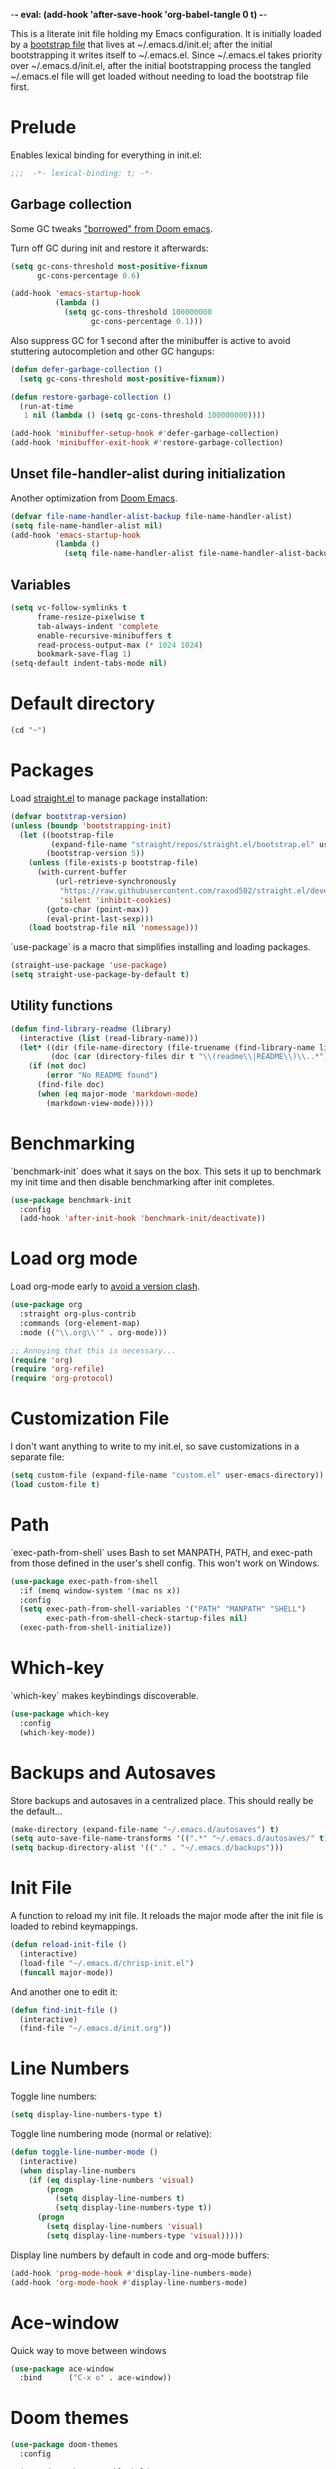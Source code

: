 -*- eval: (add-hook 'after-save-hook 'org-babel-tangle 0 t) -*-
#+PROPERTY: header-args :results silent
#+PROPERTY: header-args:emacs-lisp :lexical t :tangle ~/.emacs.d/chrisp-init.el

This is a literate init file holding my Emacs configuration. It is
initially loaded by a [[file:init.el][bootstrap file]] that lives at ~/.emacs.d/init.el;
after the initial bootstrapping it writes itself to ~/.emacs.el. Since
~/.emacs.el takes priority over ~/.emacs.d/init.el, after the initial
bootstrapping process the tangled ~/.emacs.el file will get loaded
without needing to load the bootstrap file first.

* Prelude
Enables lexical binding for everything in init.el:
#+BEGIN_SRC emacs-lisp
  ;;;  -*- lexical-binding: t; -*-
#+END_SRC

** Garbage collection
Some GC tweaks [[https://github.com/hlissner/doom-emacs/blob/develop/docs/faq.org#how-does-doom-start-up-so-quickly]["borrowed" from Doom emacs]].

Turn off GC during init and restore it afterwards:
#+BEGIN_SRC emacs-lisp
  (setq gc-cons-threshold most-positive-fixnum
        gc-cons-percentage 0.6)

  (add-hook 'emacs-startup-hook
            (lambda ()
              (setq gc-cons-threshold 100000000
                    gc-cons-percentage 0.1)))
#+END_SRC

Also suppress GC for 1 second after the minibuffer is active to avoid stuttering autocompletion and other GC hangups:
#+BEGIN_SRC emacs-lisp
  (defun defer-garbage-collection ()
    (setq gc-cons-threshold most-positive-fixnum))

  (defun restore-garbage-collection ()
    (run-at-time
     1 nil (lambda () (setq gc-cons-threshold 100000000))))

  (add-hook 'minibuffer-setup-hook #'defer-garbage-collection)
  (add-hook 'minibuffer-exit-hook #'restore-garbage-collection)
#+END_SRC

** Unset file-handler-alist during initialization
Another optimization from [[https://github.com/hlissner/doom-emacs/blob/develop/docs/faq.org#how-does-doom-start-up-so-quickly][Doom Emacs]].
#+BEGIN_SRC emacs-lisp
  (defvar file-name-handler-alist-backup file-name-handler-alist)
  (setq file-name-handler-alist nil)
  (add-hook 'emacs-startup-hook
            (lambda ()
              (setq file-name-handler-alist file-name-handler-alist-backup)))
#+END_SRC

** Variables
#+BEGIN_SRC emacs-lisp
  (setq vc-follow-symlinks t
        frame-resize-pixelwise t
        tab-always-indent 'complete
        enable-recursive-minibuffers t
        read-process-output-max (* 1024 1024)
        bookmark-save-flag 1)
  (setq-default indent-tabs-mode nil)
#+END_SRC

* Default directory
#+BEGIN_SRC emacs-lisp
  (cd "~")
#+END_SRC

* Packages
Load [[https://github.com/raxod502/straight.el][straight.el]] to manage package installation:
#+BEGIN_SRC emacs-lisp
  (defvar bootstrap-version)
  (unless (boundp 'bootstrapping-init)
    (let ((bootstrap-file
           (expand-file-name "straight/repos/straight.el/bootstrap.el" user-emacs-directory))
          (bootstrap-version 5))
      (unless (file-exists-p bootstrap-file)
        (with-current-buffer
            (url-retrieve-synchronously
             "https://raw.githubusercontent.com/raxod502/straight.el/develop/install.el"
             'silent 'inhibit-cookies)
          (goto-char (point-max))
          (eval-print-last-sexp)))
      (load bootstrap-file nil 'nomessage)))
#+END_SRC

`use-package` is a macro that simplifies installing and loading packages.
#+BEGIN_SRC emacs-lisp
  (straight-use-package 'use-package)
  (setq straight-use-package-by-default t)
#+END_SRC

** Utility functions
#+BEGIN_SRC emacs-lisp
  (defun find-library-readme (library)
    (interactive (list (read-library-name)))
    (let* ((dir (file-name-directory (file-truename (find-library-name library))))
           (doc (car (directory-files dir t "\\(readme\\|README\\)\\..*"))))
      (if (not doc)
          (error "No README found")
        (find-file doc)
        (when (eq major-mode 'markdown-mode)
          (markdown-view-mode)))))
#+END_SRC

* Benchmarking
`benchmark-init` does what it says on the box. This sets it up to benchmark my init time and then disable benchmarking after init completes.
#+BEGIN_SRC emacs-lisp
  (use-package benchmark-init
    :config
    (add-hook 'after-init-hook 'benchmark-init/deactivate))
#+END_SRC

* Load org mode
Load org-mode early to [[https://github.com/raxod502/straight.el#the-wrong-version-of-my-package-was-loaded][avoid a version clash]].
#+BEGIN_SRC emacs-lisp
  (use-package org
    :straight org-plus-contrib
    :commands (org-element-map)
    :mode (("\\.org\\'" . org-mode)))

  ;; Annoying that this is necessary...
  (require 'org)
  (require 'org-refile)
  (require 'org-protocol)
#+END_SRC

* Customization File
I don't want anything to write to my init.el, so save customizations in a separate file:
#+BEGIN_SRC emacs-lisp
  (setq custom-file (expand-file-name "custom.el" user-emacs-directory))
  (load custom-file t)
#+END_SRC

* Path
`exec-path-from-shell` uses Bash to set MANPATH, PATH, and exec-path from those defined in the user's shell config. This won't work on Windows.
#+BEGIN_SRC emacs-lisp
  (use-package exec-path-from-shell
    :if (memq window-system '(mac ns x))
    :config
    (setq exec-path-from-shell-variables '("PATH" "MANPATH" "SHELL")
          exec-path-from-shell-check-startup-files nil)
    (exec-path-from-shell-initialize))
#+END_SRC

* Which-key
`which-key` makes keybindings discoverable.
#+BEGIN_SRC emacs-lisp
  (use-package which-key
    :config
    (which-key-mode))
#+END_SRC

* Backups and Autosaves
Store backups and autosaves in a centralized place. This should really be the default...
#+BEGIN_SRC emacs-lisp
  (make-directory (expand-file-name "~/.emacs.d/autosaves") t)
  (setq auto-save-file-name-transforms '((".*" "~/.emacs.d/autosaves/" t)))
  (setq backup-directory-alist '(("." . "~/.emacs.d/backups")))
#+END_SRC

* Init File
A function to reload my init file. It reloads the major mode after the init file is loaded to rebind keymappings.
#+BEGIN_SRC emacs-lisp
  (defun reload-init-file ()
    (interactive)
    (load-file "~/.emacs.d/chrisp-init.el")
    (funcall major-mode))
#+END_SRC

And another one to edit it:
#+BEGIN_SRC emacs-lisp
  (defun find-init-file ()
    (interactive)
    (find-file "~/.emacs.d/init.org"))
#+END_SRC


* Line Numbers
Toggle line numbers:
#+BEGIN_SRC emacs-lisp
  (setq display-line-numbers-type t)
#+END_SRC

Toggle line numbering mode (normal or relative):
#+BEGIN_SRC emacs-lisp
  (defun toggle-line-number-mode ()
    (interactive)
    (when display-line-numbers
      (if (eq display-line-numbers 'visual)
          (progn
            (setq display-line-numbers t)
            (setq display-line-numbers-type t))
        (progn
          (setq display-line-numbers 'visual)
          (setq display-line-numbers-type 'visual)))))
#+END_SRC

Display line numbers by default in code and org-mode buffers:
#+BEGIN_SRC emacs-lisp
  (add-hook 'prog-mode-hook #'display-line-numbers-mode)
  (add-hook 'org-mode-hook #'display-line-numbers-mode)
#+END_SRC

* Ace-window
Quick way to move between windows
#+BEGIN_SRC emacs-lisp
(use-package ace-window
  :bind      ("C-x o" . ace-window))
#+END_SRC

* Doom themes
#+BEGIN_SRC emacs-lisp
(use-package doom-themes
  :config

  (setq doom-themes-enable-bold t 
        doom-themes-enable-italic t)
  ;; (load-theme 'doom-dark+ t)
  (load-theme 'doom-city-lights t)
  (doom-themes-org-config))
#+END_SRC

* UI
Get rid of the janky buttons:
#+BEGIN_SRC emacs-lisp
(tool-bar-mode -1)
#+END_SRC

And the menu bar:
#+BEGIN_SRC emacs-lisp
(menu-bar-mode -1)
#+END_SRC

And the ugly scroll bars:
#+BEGIN_SRC emacs-lisp
(set-scroll-bar-mode nil)
#+END_SRC

And startup screen
#+BEGIN_SRC emacs-lisp
(setq inhibit-startup-screen t)
#+END_SRC

Setting the font
#+BEGIN_SRC emacs-lisp
(setq default-frame-alist '((font . "Monaco-15")))
#+END_SRC

Standarize the tab size
#+BEGIN_SRC emacs-lisp
(defconst indent-size 2)
(setq-default tab-width indent-size)
(setq-default indent-tabs-mode nil)
(setq-default indent-line-function 'insert-tab)
#+END_SRC


* Magit
Magit is objectively the best Git interface.
#+BEGIN_SRC emacs-lisp
(use-package magit
  :bind ("C-x g" . magit-status)
  :commands (magit-status
             magit-blame
             magit-find-file
             magit-name-local-branch))
#+END_SRC

* Org Mode
Notes, agenda, calendar, blogging, journaling, etc.

** org-babel
Get rid of the confirmation prompt:
#+BEGIN_SRC emacs-lisp
(setq org-confirm-babel-evaluate nil)
#+END_SRC

** Capture templates
#+BEGIN_SRC emacs-lisp
(setq org-capture-templates
      '(("d" "Tasks" entry
         (file+headline org-ces-notes-file "Tasks")
         "* TODO %? SCHEDULED: %^t"  :clock-in t :clock-resume t)
        ("e" "Quick task" entry
         (file+headline org-ces-notes-file "Tasks")
         "* TODO %^{Task}
   SCHEDULED: %^t"  :immediatete-finish t)
        ("f" "Orientation" entry (file org-ces-notes-file)
         "* ORIENTATION %? :@orientation:
   SCHEDULED: %^t"  :clock-in t :clock-resume t)
        ("g" "Coding" entry (file org-ces-notes-file)
         "* CODING%? :@coding:
   SCHEDULED: %^t"  :clock-in t :clock-resume t)
        ("h" "Help" entry (file org-ces-notes-file)
         "* HELP %? :@help:
   SCHEDULED: %^t"  :clock-in t :clock-resume t)
        ("i" "Phone call" entry (file org-ces-notes-file)
         "* PHONE %? :@phone:
   SCHEDULED: %^t"   :clock-in t :clock-resume t)
        ("j" "Mail browsing" entry (file org-ces-notes-file)
         "* EMAIL Browsing :@email:
   SCHEDULED: %^t"    :clock-in t :clock-resume t)
        ("k" "Mail reply" entry (file org-ces-notes-file)
         "* EMAIL Reply %? :@email:
   SCHEDULED: %^t"    :clock-in t :clock-resume t)
        ("k" "Team Meetings" entry (file org-ces-notes-file)
         "* TEAM MEETING :@meeting:
   SCHEDULED: %^t"    :clock-in t :clock-resume t)
        ("k" "Other meetings" entry (file org-ces-notes-file)
         "* MEETING %? :@meeting:
   SCHEDULED: %^t"   :clock-in t :clock-resume t)
        ("l" "Break" entry (file org-ces-notes-file)
         "* BREAK :@break:
   SCHEDULED: %^t"    :clock-in t :clock-resume t)))
#+END_SRC

** Todo states
#+BEGIN_SRC emacs-lisp
(setq org-todo-keywords '((sequence "TODO(t)" "|" "DONE(d)" "|" "WAITING(w)")
                          (sequence "REPORT(r)" "BUG(b)" "KNOWNCAUSE(k)" "|" "FIXED(f)")
                          (sequence "|" "CANCELED(c)")))
#+END_SRC

** Tags
#+BEGIN_SRC emacs-lisp
(setq org-tag-alist '(("@orientation" . ?a)
                      ("@coding" . ?b)
                      ("@help" . ?c)
                      ("@phone" . ?d)
                      ("@documentation" . ?e)
                      ("@meeting" . ?f)
                      ("@email" . ?g)
                      ("@break" . ?h)
                      ("@study" . ?i)
                      ("@slack" . ?j)
                      ("@chat" . ?k)
                      ))
#+END_SRC

** Agenda display
#+BEGIN_SRC emacs-lisp
(setq org-columns-default-format '"%40ITEM(Task) %10TAGS %17Effort(Estimated Effort){:} %CLOCKSUM %CLOCKSUM_T")
#+END_SRC

** Time estimates
#+BEGIN_SRC emacs-lisp
(setq org-global-properties '(("Effort_ALL". "0 0:10 0:30 1:00 2:00 3:00 4:00 5:00 6:00 7:00 8:00 16:00 24:00 32:00 40:00")))
#+END_SRC

** Time format
#+BEGIN_SRC emacs-lisp
(setq org-time-clocksum-format '(:hours "%d" :require-hours t :minutes ":%02d" :require-minutes t))
#+END_SRC   

* Projectile
#+BEGIN_SRC emacs-lisp
(use-package projectile
  :commands (projectile-find-file
             projectile-grep
             projectile-switch-project
             projectile-project-root)
  ;;   :init
  ;;   (defhydra hydra-projectile (:color teal :hint nil) "
  ;;   PROJECTILE: %(projectile-project-root)

  ;;      Find File Search/Tags Buffers Cache
  ;; ------------------------------------------------------------------------------------------
  ;; _s-f_: file _a_: ag _i_: Ibuffer _c_: cache clear _ff_: file dwim
  ;;  _g_: update gtags _b_: switch to buffer _x_: remove known project
  ;;  _fd_: file curr dir _o_: multi-occur _s-k_: Kill all buffers _X_:
  ;;  cleanup non-existing _r_: recent file ^^^^_z_: cache current _d_:
  ;;  dir

  ;; "
  ;;     ("a" projectile-ag)
  ;;     ("b" projectile-switch-to-buffer)
  ;;     ("c" projectile-invalidate-cache)
  ;;     ("d" projectile-find-dir)
  ;;     ("s-f" projectile-find-file)
  ;;     ("ff" projectile-find-file-dwim)
  ;;     ("fd" projectile-find-file-in-directory)
  ;;     ("g" ggtags-update-tags)
  ;;     ("s-g" ggtags-update-tags)
  ;;     ("i" projectile-ibuffer)
  ;;     ("K" projectile-kill-buffers)
  ;;     ("s-k" projectile-kill-buffers)
  ;;     ("m" projectile-multi-occur)
  ;;     ("o" projectile-multi-occur)
  ;;     ("s-p" projectile-switch-project "switch project")
  ;;     ("p" projectile-switch-project)
  ;;     ("s" projectile-switch-project)
  ;;     ("r" projectile-recentf)
  ;;     ("x" projectile-remove-known-project)
  ;;     ("X" projectile-cleanup-known-projects)
  ;;     ("z" projectile-cache-current-file)
  ;;     ("`" hydra-projectile-other-window/body "other window")
  ;;     ("q" nil "cancel" :color blue))
  :config
  (projectile-mode))

(defmacro with-projectile-root (&rest body)
  `(with-temp-buffer
     (when (projectile-project-root)
       (cd (projectile-project-root)))
     ,@body))
#+END_SRC

* Helm
#+BEGIN_SRC emacs-lisp
(use-package helm
  :config    (setq helm-ff-transformer-show-only-basename nil
                   helm-adaptative-history-file           "~/.emacs.d/data/helm-adaptative-history-file"
                   helm-boring-file-regexp-list           '("\\.git$" "\\.svn$" "\\.elc$")
                   helm-yank-symbol-first                 t
                   helm-buffers-fuzzy-matching            t
                   helm-ff-auto-update-initial-value      t
                   helm-input-idle-delay                  0.1
                   helm-idle-delay                        0.1)
  :init      (progn
               (require 'helm-config)
               (helm-mode t)
               (use-package helm-projectile
                 :bind      ("C-c h" . helm-projectile)))

  :bind (("C-x r l" . helm-bookmarks)
         ("C-x C-m" . helm-M-x)
         ("C-h i"   . helm-google-suggest)
         ("M-y"     . helm-show-kill-ring)
         ("C-h a"   . helm-apropos)
         ("C-x C-f" . helm-find-files)
         ("C-x p" .   helm-top)
         ("C-x C-b" . helm-buffers-list)))
#+END_SRC

* Autocompletion
There seems to be [[https://github.com/company-mode/company-mode/issues/68][some contention]] about whether autocomplete or company are better autocomplete packages. I'm going with company for now because the maintainer seems nicer...
#+BEGIN_SRC emacs-lisp
(use-package company
  :config
  (setq company-idle-delay 0.3
        company-minimum-prefix-length 1
        company-show-numbers t)
  :hook
  (after-init . global-company-mode))

(use-package company-lsp)
;; (use-package company-tabnine)

;; (general-def "C-M-i" #'company-complete)
;; (general-def "M-<tab>" 'company-complete))
#+END_SRC

* Flycheck
Syntax checking etc.:
#+BEGIN_SRC emacs-lisp
(use-package flycheck
  ;; :init
  ;; (defhydra hydra-flycheck
  ;;   (:pre (flycheck-list-errors)
  ;;         :post (quit-windows-on "*Flycheck errors*")
  ;;         :hint nil)
  ;;   "Errors"
  ;;   ("f" flycheck-error-list-set-filter "Filter")
  ;;   ("j" flycheck-next-error "Next")
  ;;   ("k" flycheck-previous-error "Previous")
  ;;   ("gg" flycheck-first-error "First")
  ;;   ("G" (progn (goto-char (point-max)) (flycheck-previous-error)) "Last")
  ;;   ("q" nil))
  :config
  (setq-default flycheck-disabled-checkers '(emacs-lisp emacs-lisp-checkdoc))
  (global-flycheck-mode))
;; :general
;; ((normal motion visual) flycheck-mode-map "ze" 'hydra-flycheck/body))
#+END_SRC
* aggressive-indent-mode
Like [[help:electric-indent-mode][electric-indent-mode]] but reindents after every change:
#+BEGIN_SRC emacs-lisp
(use-package aggressive-indent
  :hook ((clojure-mode . aggressive-indent-mode)
         (emacs-lisp-mode . aggressive-indent-mode)
         (lisp-mode . aggressive-indent-mode)
         (scheme-mode . aggressive-indent-mode)))
#+END_SRC


* HTML/ CSS/ SCSS/ SASS
LSP support for css requires [[https://github.com/vscode-langservers/vscode-html-languageserver][vscode-html-languageserver]].
#+BEGIN_SRC emacs-lisp
(use-package web-mode
  :mode (("\\.html\\'" . web-mode)
         ("\\.htm\\'" . web-mode)
         ("\\.css\\'" . web-mode)
         ("\\.scss\\'" . web-mode)
         ("\\.sass\\'" . web-mode))
  :custom ((web-mode-markup-indent-offset indent-size)
           (web-mode-css-indent-offset indent-size)
           (web-mode-code-indent-offset indent-size))
  :hook ((web-mode . emmet-mode)
         (web-mode . lsp-deferred)))
#+END_SRC

* Emment
#+BEGIN_SRC emacs-lisp
  (use-package emmet-mode)
#+END_SRC

* Typescript / Javascript
#+BEGIN_SRC emacs-lisp
  (use-package typescript-mode
    :mode (("\\.js\\'" . typescript-mode)
           ("\\.jsx\\'" . typescript-mode)
           ("\\.ts\\'" . typescript-mode)
           ("\\.tsx\\'" . typescript-mode))
    :custom (typescript-indent-level indent-size)
    :hook ((typescript-mode . emmet-mode)
            (typescript-mode . lsp-deferred)))
#+END_SRC

* JSON
LSP support requires [[https://github.com/vscode-langservers/vscode-json-languageserver][vscode-json-languageserver]].
#+BEGIN_SRC emacs-lisp
  (use-package json-mode
    :mode (("\\.json\\'" . json-mode))
    :custom (js-indent-level indent-size)
    :hook (json-mode . lsp-deferred))
#+END_SRC

* PHP
PHP support requires [[https://github.com/bmewburn/vscode-intelephense][vscode-intelephense]].
#+BEGIN_SRC emacs-lisp
  (use-package php-mode
    :mode (("\\.php\\'" . php-mode))
    :hook (php-mode . lsp-deferred))
#+END_SRC

* LSP Mode
Emacs support for the Language Server Protocol

#+BEGIN_SRC emacs-lisp
    (use-package lsp-mode
      ;; :defer t
    ;;   :init
    ;;   (defhydra hydra-lsp (:exit t :hint nil)
    ;;     "
    ;;  Buffer^^               Server^^                   Symbol
    ;; -------------------------------------------------------------------------------------
    ;;  [_f_] format           [_M-r_] restart            [_d_] declaration  [_i_] implementation  [_o_] documentation
    ;;  [_m_] imenu            [_S_]   shutdown           [_D_] definition   [_t_] type            [_r_] rename
    ;;  [_x_] execute action   [_M-s_] describe session   [_R_] references   [_s_] signature"
    ;;     ("d" lsp-find-declaration)
    ;;     ("D" lsp-ui-peek-find-definitions)
    ;;     ("R" lsp-ui-peek-find-references)
    ;;     ("i" lsp-ui-peek-find-implementation)
    ;;     ("t" lsp-find-type-definition)
    ;;     ("s" lsp-signature-help)
    ;;     ("o" lsp-describe-thing-at-point)
    ;;     ("r" lsp-rename)

    ;;     ("f" lsp-format-buffer)
    ;;     ("m" lsp-ui-imenu)
    ;;     ("x" lsp-execute-code-action)

    ;;     ("M-s" lsp-describe-session)
    ;;     ("M-r" lsp-restart-workspace)
    ;;     ("S" lsp-shutdown-workspace))
      ;; :general
      ;; (lsp-mode-map "C-c h" 'hydra-lsp/body)
      ;; ((normal visual motion) lsp-mode-map "K" #'lsp-describe-thing-at-point)
      :hook
      (lsp-mode . lsp-enable-which-key-integration)
       ;; (before-save . lsp-format-buffer))
       ;; (before-save . lsp-organize-imports))
      ;; ((lsp-mode . (lambda ()
      ;;                (let ((lsp-keymap-prefix "gl"))
      ;;                  (lsp-enable-which-key-integration)))))
      ;; :config
      ;; (setq lsp-prefer-flymake nil)
      ;; (general-def '(normal visual motion) "gl" lsp-command-map)
      :commands lsp-mode lsp)
      ;; :custom
      ;; (lsp-enable-snippet nil)
      ;; (lsp-eldoc-render-all nil))

  (use-package lsp-ui
    :after (lsp-mode)
    :custom
    (lsp-ui-sideline-enable t)
    (lsp-ui-sideline-show-symbol t)
    (lsp-ui-sideline-show-hover t)
    (lsp-ui-sideline-show-code-actions t)
    (lsp-ui-sideline-update-mode 'point)
    (lsp-ui-doc-alignment 'window)
    (lsp-ui-doc-header t)
    (lsp-ui-doc-position 'top)
    (lsp-ui-doc-background '((t (:inherit region))))
    (lsp-ui-doc-header '((t (:inherit lsp-face-highlight-write))))
    (lsp-ui-sideline-current-symbol '((t (:inherit font-lock-constant-face
                                                   :weight ultra-bold)))))

  (use-package helm-lsp
    :commands helm-lsp-workspace-symbol)
  ;; if you are ivy user
  ;; (use-package lsp-ivy :commands lsp-ivy-workspace-symbol)


    ;; (with-eval-after-load 'lsp-clients
    ;;   (defun lsp-typescript-javascript-tsx-jsx-activate-p (filename major-mode)
    ;;     "Checks if the javascript-typescript language server should be enabled
    ;;   based on FILE-NAME and MAJOR-MODE"
    ;;     (or (member major-mode '(typescript-mode typescript-tsx-mode js-mode js2-mode rjsx-mode))
    ;;         (and (eq major-mode 'web-mode)
    ;;              (or (string-suffix-p ".tsx" filename t)
    ;;                  (string-suffix-p ".ts" filename t)
    ;;                  (string-suffix-p ".jsx" filename t)
    ;;                  (string-suffix-p ".js" filename t))))))
#+END_SRC

* Go
LSP support - requires [[https://github.com/sourcegraph/go-langserver][go-langserver]].
#+BEGIN_SRC emacs-lisp
  (use-package go-mode
    :mode ("\\.go\\'" . go-mode)
    :hook (go-mode . lsp-deferred))
#+END_SRC

* ccls
n
  LSP support - requires [[https://github.com/MaskRay/ccls][ccls]]. Installed via `brew install ccls`
#+BEGIN_SRC emacs-lisp
  (use-package ccls
    :ensure
    :config
    '(ccls-initialization-options (quote (compilationDatabaseDirectory :build)))
    :hook ((c-mode c++-mode objc-mode) .
           (lambda () (require 'ccls) (lsp))))
#+END_SRC

* Dictionary
This package looks up word definitions online.
#+BEGIN_SRC emacs-lisp
  (use-package define-word
    :commands (define-word define-word-at-point)
    ;; :general
    ;; (normal "gl" #'define-word-at-point)
    ;; (normal "gL" #'define-word)
    )
#+END_SRC

* Spelling
#+BEGIN_SRC emacs-lisp
  (use-package ispell
    :init      (defun ispell-line()
                 (interactive)
                 (ispell-region (line-beginning-position) (line-end-position)))
    :bind      (("C-c sr" . ispell-region)
                ("C-c sb" . ispell-buffer)
                ("C-c sw" . ispell-word)
                ("C-c sl" . ispell-line)))

  (setq ispell-program-name "/usr/local/bin/aspell")
#+END_SRC

* Writegood
  I have used the [[http://www.hemingwayapp.com/][Hemingway editor]] just to sanity check my writings, but leaving the comforts of Emacs was a knock. Giving writegood a spin.
#+BEGIN_SRC emacs-lisp
  (use-package writegood-mode)
#+END_SRC

* Olivetti Mode
Olivetti is a minor mode for a nice writing environment.
#+BEGIN_SRC emacs-lisp
  (use-package olivetti
    :config
    (setq-default olivetti-body-width 100)
    (setq olivetti-body-width 100)
    :commands olivetti-mode)
#+END_SRC

* Encryption
#+BEGIN_SRC emacs-lisp
  (require 'epa-file)
  (epa-file-enable)
  (setq epa-file-select-keys nil)
  (setf epa-pinentry-mode 'loopback)
#+END_SRC

